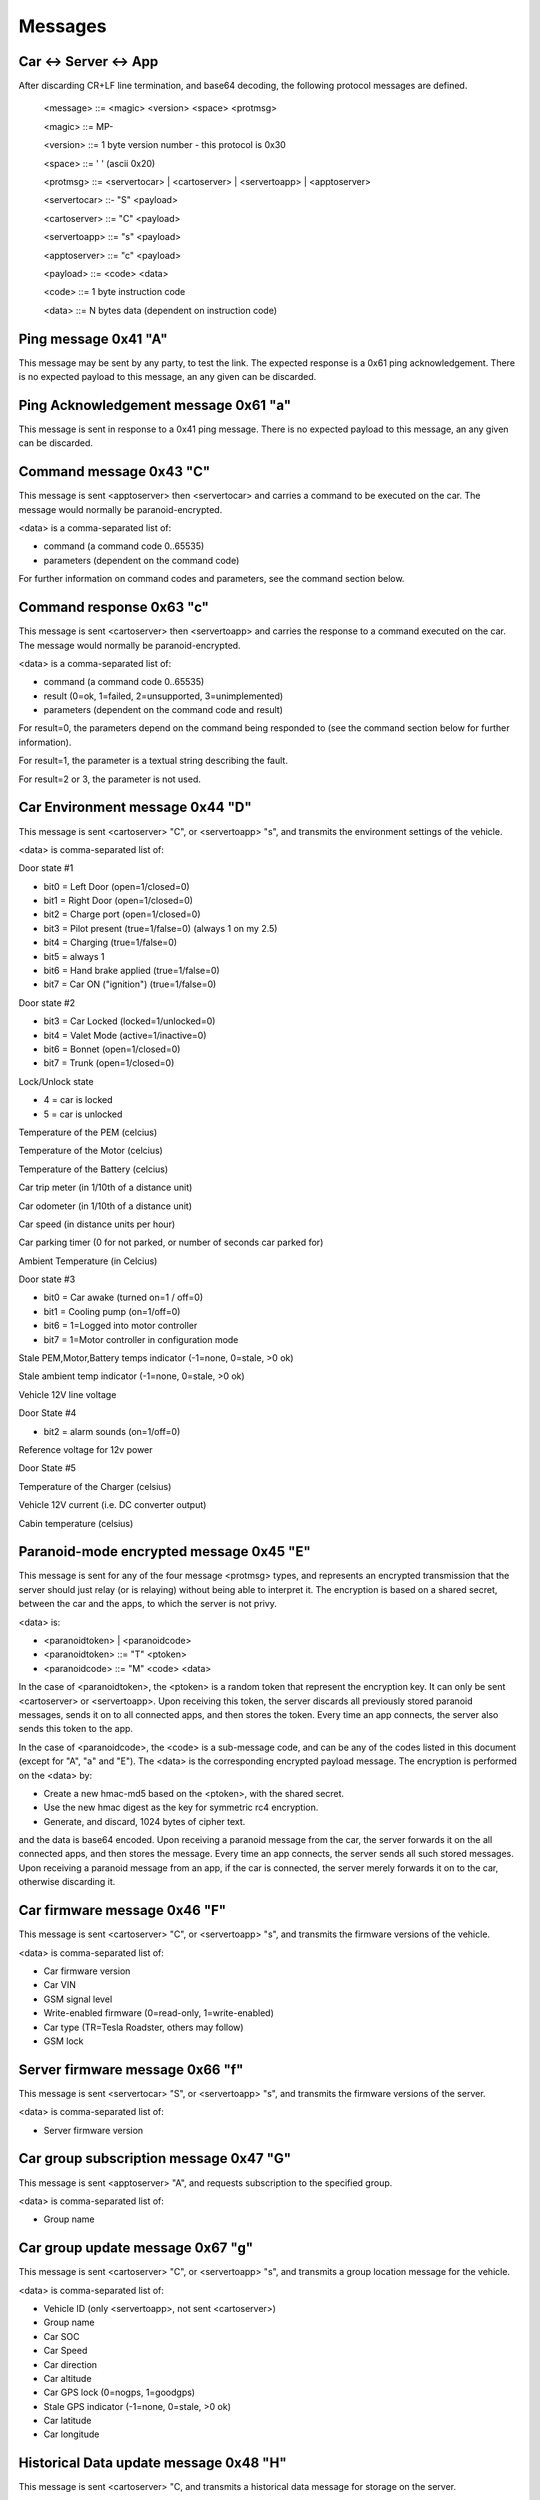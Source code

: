 ========
Messages
========

----------------------
Car <-> Server <-> App
----------------------

After discarding CR+LF line termination, and base64 decoding, the following protocol messages are defined.

  <message> ::= <magic> <version> <space> <protmsg>

  <magic> ::= MP-

  <version> ::= 1 byte version number - this protocol is 0x30
  
  <space> ::= ' ' (ascii 0x20)

  <protmsg> ::= <servertocar> | <cartoserver> | <servertoapp> | <apptoserver>

  <servertocar> ::- "S" <payload>

  <cartoserver> ::= "C" <payload>

  <servertoapp> ::= "s" <payload>

  <apptoserver> ::= "c" <payload>

  <payload> ::= <code> <data>

  <code> ::= 1 byte instruction code

  <data> ::= N bytes data (dependent on instruction code)

---------------------
Ping message 0x41 "A"
---------------------

This message may be sent by any party, to test the link. The expected response is a 0x61 ping acknowledgement. There is no expected payload to this message, an any given can be discarded.

-------------------------------------
Ping Acknowledgement message 0x61 "a"
-------------------------------------

This message is sent in response to a 0x41 ping message. There is no expected payload to this message, an any given can be discarded.

------------------------
Command message 0x43 "C"
------------------------

This message is sent <apptoserver> then <servertocar> and carries a command to be executed on the car. The message would normally be paranoid-encrypted.

<data> is a comma-separated list of:

* command (a command code 0..65535)
* parameters (dependent on the command code)

For further information on command codes and parameters, see the command section below.

-------------------------
Command response 0x63 "c"
-------------------------

This message is sent <cartoserver> then <servertoapp> and carries the response to a command executed on the car. The message would normally be paranoid-encrypted.

<data> is a comma-separated list of:

* command (a command code 0..65535)
* result (0=ok, 1=failed, 2=unsupported, 3=unimplemented)
* parameters (dependent on the command code and result)

For result=0, the parameters depend on the command being responded to (see the command section below for further information).

For result=1, the parameter is a textual string describing the fault.

For result=2 or 3, the parameter is not used.

--------------------------------
Car Environment message 0x44 "D"
--------------------------------

This message is sent <cartoserver> "C", or <servertoapp> "s", and transmits the environment settings of the vehicle.

<data> is comma-separated list of:

Door state #1

* bit0 = Left Door (open=1/closed=0)
* bit1 = Right Door (open=1/closed=0)
* bit2 = Charge port (open=1/closed=0)
* bit3 = Pilot present (true=1/false=0) (always 1 on my 2.5)
* bit4 = Charging (true=1/false=0)
* bit5 = always 1
* bit6 = Hand brake applied (true=1/false=0)
* bit7 = Car ON ("ignition") (true=1/false=0)

Door state #2

* bit3 = Car Locked (locked=1/unlocked=0)
* bit4 = Valet Mode (active=1/inactive=0)
* bit6 = Bonnet (open=1/closed=0)
* bit7 = Trunk (open=1/closed=0)

Lock/Unlock state

* 4 = car is locked
* 5 = car is unlocked

Temperature of the PEM (celcius)

Temperature of the Motor (celcius)

Temperature of the Battery (celcius)

Car trip meter (in 1/10th of a distance unit)

Car odometer (in 1/10th of a distance unit)

Car speed (in distance units per hour)

Car parking timer (0 for not parked, or number of seconds car parked for)

Ambient Temperature (in Celcius)

Door state #3

* bit0 = Car awake (turned on=1 / off=0)
* bit1 = Cooling pump (on=1/off=0)
* bit6 = 1=Logged into motor controller
* bit7 = 1=Motor controller in configuration mode

Stale PEM,Motor,Battery temps indicator (-1=none, 0=stale, >0 ok)

Stale ambient temp indicator (-1=none, 0=stale, >0 ok)

Vehicle 12V line voltage

Door State #4

* bit2 = alarm sounds (on=1/off=0)

Reference voltage for 12v power

Door State #5

Temperature of the Charger (celsius)

Vehicle 12V current (i.e. DC converter output)

Cabin temperature (celsius)

----------------------------------------
Paranoid-mode encrypted message 0x45 "E" 
----------------------------------------
This message is sent for any of the four message <protmsg> types, and represents an encrypted transmission that the server should just relay (or is relaying) without being able to interpret it. The encryption is based on a shared secret, between the car and the apps, to which the server is not privy.

<data> is:

* <paranoidtoken> | <paranoidcode>
* <paranoidtoken> ::= "T" <ptoken>
* <paranoidcode> ::= "M" <code> <data>

In the case of <paranoidtoken>, the <ptoken> is a random token that represent the encryption key. It can only be sent <cartoserver> or <servertoapp>. Upon receiving this token, the server discards all previously stored paranoid messages, sends it on to all connected apps, and then stores the token. Every time an app connects, the server also sends this token to the app.

In the case of <paranoidcode>, the <code> is a sub-message code, and can be any of the codes listed in this document (except for "A", "a" and "E"). The <data> is the corresponding encrypted payload message. The encryption is performed on the <data> by:

* Create a new hmac-md5 based on the <ptoken>, with the shared secret.
* Use the new hmac digest as the key for symmetric rc4 encryption.
* Generate, and discard, 1024 bytes of cipher text.

and the data is base64 encoded. Upon receiving a paranoid message from the car, the server forwards it on the all connected apps, and then stores the message. Every time an app connects, the server sends all such stored messages. Upon receiving a paranoid message from an app, if the car is connected, the server merely forwards it on to the car, otherwise discarding it.

-----------------------------
Car firmware message 0x46 "F"
-----------------------------

This message is sent <cartoserver> "C", or <servertoapp> "s", and transmits the firmware versions of the vehicle.

<data> is comma-separated list of:

* Car firmware version
* Car VIN
* GSM signal level
* Write-enabled firmware (0=read-only, 1=write-enabled)
* Car type (TR=Tesla Roadster, others may follow)
* GSM lock

--------------------------------
Server firmware message 0x66 "f"
--------------------------------

This message is sent <servertocar> "S", or <servertoapp> "s", and transmits the firmware versions of the server.

<data> is comma-separated list of:

* Server firmware version

---------------------------------------
Car group subscription message 0x47 "G"
---------------------------------------

This message is sent <apptoserver> "A", and requests subscription to the specified group.

<data> is comma-separated list of:

* Group name

---------------------------------
Car group update message 0x67 "g"
---------------------------------

This message is sent <cartoserver> "C", or <servertoapp> "s", and transmits a group location message for the vehicle.

<data> is comma-separated list of:

* Vehicle ID (only <servertoapp>, not sent <cartoserver>)
* Group name
* Car SOC
* Car Speed
* Car direction
* Car altitude
* Car GPS lock (0=nogps, 1=goodgps)
* Stale GPS indicator (-1=none, 0=stale, >0 ok)
* Car latitude
* Car longitude

---------------------------------------
Historical Data update message 0x48 "H"
---------------------------------------

This message is sent <cartoserver> "C, and transmits a historical data message for storage on the server.

<data> is comma-separated list of:

* type (unique storage class identification type)
* recordnumber (integer record number)
* lifetime (in seconds)
* data (a blob of data to be dealt with as the application requires)

The lifetime is specified in seconds, and indicates to the server the minimum time the vehicle expects the
server to retain the historical data for. Consideration should be made as to server storage and bandwidth requirements.

The type is composed of <vehicletype> - <class> - <property>

<Vehicletype> is the usual vehicle type, or '*' to indicate generic storage suitable for all vehicles.

<Class> is one of:

* PWR (power)
* ENG (engine)
* TRX (transmission)
* CHS (chassis)
* BDY (body)
* ELC (electrics)
* SAF (safety)
* SEC (security)
* CMF (comfort)
* ENT (entertainment)
* COM (communications)
* X** (unclassified and experimental, with ** replaced with 2 digits code)

<Property> is a property code, which the vehicle decides.

The server will timestamp the incoming historical records, and will set an expiry date of timestamp + <lifetime> seconds. The server will endeavor to retain the records for that time period, but may expend data earlier if necessary.

-------------------------------------------
Historical Data update+ack message 0x68 "h"
-------------------------------------------

This message is sent <cartoserver> "C", or <severtocar> "c", and transmits/acknowledges historical data message for storage on the server.

For <cartoserver>, the <data> is comma-separated list of:

* ackcode (an acknowledgement code)
* timediff (in seconds)
* type (unique storage class identification type)
* recordnumber (integer record number)
* lifetime (in seconds)
* data (a blob of data to be dealt with as the application requires)

The ackcode is a numeric acknowledgement code - if the server successfully receives the message, it will reply with "h" and this ackcode to acknowledge reception.

The timediff is the time difference, in seconds, to use when storing the record (e.g.; -3600 would indicate the record data is from one hour ago).

The lifetime is specified in seconds, and indicates to the server the minimum time the vehicle expects the server to retain
the historical data for. Consideration should be made as to server storage and bandwidth requirements.

For <servertocar>, the <data> is:

* ackcode (an acknowledgement code)

The <cartoserver> message sends the data to the server. The <servertocar> message acknowledges the data.

----------------------------------
Push notification message 0x50 "P"
----------------------------------

This message is sent <cartoserver> "C", or <servertoapp> "s". When used by the car, it requests the server to send a textual push notification alert message to all apps registered for this car. The <data> is 1 byte alert type followed by N bytes of textual message. The server will use this message to send the notification to any connected apps, and can also send via external mobile frameworks for unconnected apps.

---------------------------------------
Push notification subscription 0x70 "p"
---------------------------------------

This message is sent <apptoserver> A". It is used by app to register for push notifications, and is normally at the start of a connection. The <data> is made up of:

<appid>,<pushtype>,<pushkeytype>,<vehicleid>,<netpass>,<pushkeyvalue>

The server will verify the credentials for each vehicle, and store the required notification information.

Note: As of June 2020, only one vehicleid can be subscribed at a time. If multiple vehicles are
required, then they should each be subscribed in individual messages.

----------------------------------------
Server -> Server Record message 0x52 "R"
----------------------------------------

This message is sent <servertoserver> "S", and transmits an update to synchronized database table records.

Sub-type RV (Vehicle record): <data> is comma-separated list of:

* Vehicleid
* Owner
* Carpass
* v_server
* deleted
* changed

Sub-type RO (Owner record): <data> is comma-separated list of:

* Ownerid
* OwnerName
* OwnerMail
* PasswordHash
* OwnerStatus
* deleted
* changed

-----------------------------------------------------
Server -> Server Message Replication message 0x72 "r"
-----------------------------------------------------

This message is sent <servertoserver> "S", and replicates a message for a particular car.

<data> is comma-separated list of:

* vehicleid
* message code
* message data

--------------------------
Car state message 0x53 "S"
--------------------------

This message is sent <cartoserver> "C", or <servertoapp> "s", and transmits the last known status of the vehicle.

<data> is comma-separated list of:

* SOC
* Units ("M" for miles, "K" for kilometers)
* Line voltage
* Charge current (amps)
* Charge state (charging, topoff, done, prepare, heating, stopped)
* Charge mode (standard, storage, range, performance)
* Ideal range
* Estimated range
* Charge limit (amps)
* Charge duration (minutes)
* Charger B4 byte (tba)
* Charge energy consumed (1/10 kWh)
* Charge sub-state
* Charge state (as a number)
* Charge mode (as a number)
* Charge Timer mode (0=onplugin, 1=timer)
* Charge Timer start time
* Charge timer stale (-1=none, 0=stale, >0 ok)
* Vehicle CAC100 value (calculated amp hour capacity, in Ah)
* ACC: Mins remaining until car will be full
* ACC: Mins remaining until car reaches charge limit
* ACC: Configured range limit
* ACC: Configured SOC limit
* Cooldown: Car is cooling down (0=no, 1=yes)
* Cooldown: Lower limit for battery temperature
* Cooldown: Time limit (minutes) for cooldown
* ACC: charge time estimation for current charger capabilities (min.)
* Charge ETR for range limit (min.)
* Charge ETR for SOC limit (min.)
* Max ideal range
* Charge/plug type ID according to OpenChargeMaps.org connectiontypes (see http://api.openchargemap.io/v2/referencedata/)
* Charge power output (kW)
* Battery voltage (V)
* Battery SOH (state of health) (%)
* Charge power input (kW)
* Charger efficiency (%)

--------------------------------
Car update time message 0x53 "T"
--------------------------------

This message is sent <servertoapp> "s", and transmits the last known update time of the vehicle.

<data> is the number of seconds since the car last sent an update message

-----------------------------
Car location message 0x4C "L"
-----------------------------

This message is sent <cartoserver> "C" and transmits the last known location of the vehicle.

<data> is comma-separated list of:

* Latitude
* Longitude
* Car direction
* Car altitude
* Car GPS lock (0=nogps, 1=goodgps)
* Stale GPS indicator (-1=none, 0=stale, >0 ok)
* Car speed (in distance units per hour)
* Car trip meter (in 1/10th of a distance unit)
* Drive mode (car specific encoding of current drive mode)
* Battery power level (in kW, negative = charging)
* Energy used (in Wh)
* Energy recovered (in Wh)
* Inverter motor power (kW) (positive = output)
* Inverter efficiency (%)

---------------------------------
Car Capabilities message 0x56 "V"
---------------------------------

This message is sent <cartoserver> "C", or <servertoapp> "s", and transmits the vehicle capabilities. It was introduced with v2 of the protocol.

<data is comma-separated list of vehicle capabilities of the form:

* C<cmd> indicates vehicle support command <cmd>
* C<cmdL>-<cmdH> indicates vehicle will support all commands in the specified range

----------------------------------------
Car TPMS message 0x57 "W" (old/obsolete)
----------------------------------------

.. note:: Message "W" has been replaced by "Y" (see below) for OVMS V3.
  The V3 module will still send "W" messages along with "Y" for old clients for some time.
  Clients shall adapt to using "Y" if available ASAP, "W" messages will be removed from V3
  in the near future.

This message is sent <cartoserver> "C", or <servertoapp> "s", and transmits the last known TPMS values of the vehicle.

<data> is comma-separated list of:

* front-right wheel pressure (psi)
* front-right wheel temperature (celcius)
* rear-right wheel pressure (psi)
* rear-right wheel temperature (celcius)
* front-left wheel pressure (psi)
* front-left wheel temperature (celcius)
* rear-left wheel pressure (psi)
* rear-left wheel temperature (celcius)
* Stale TPMS indicator (-1=none, 0=stale, >0 ok)

-------------------------
Car TPMS message 0x59 "Y"
-------------------------

This message is sent <cartoserver> "C", or <servertoapp> "s", and transmits the last known TPMS values of the vehicle.

<data> is comma-separated list of:

* number of defined wheel names
* list of defined wheel names
* number of defined pressures
* list of defined pressures (kPa)
* pressures validity indicator (-1=undefined, 0=stale, 1=valid)
* number of defined temperatures
* list of defined temperatures (Celcius)
* temperatures validity indicator (-1=undefined, 0=stale, 1=valid)
* number of defined health states
* list of defined health states (Percent)
* health states validity indicator (-1=undefined, 0=stale, 1=valid)
* number of defined alert levels
* list of defined alert levels (0=none, 1=warning, 2=alert)
* alert levels validity indicator (-1=undefined, 0=stale, 1=valid)

.. note:: Pressures are transported in kPa now instead of the former PSI.
  To convert to PSI, multiply by 0.14503773773020923.

--------------------------------
Peer connection message 0x5A "Z"
--------------------------------

This message is sent <servertocar> or <servertoapp> to indicate the connection status of the peer (car for <servertoapp>, interactive apps for <servertocar>). It indicates how many peers are currently connected.

It is suggested that the car should use this to immediately report on, and to increase the report frequency of, status - in the case that one or more interactive Apps are connected and watching the car.

Batch client connections do not trigger any peer count change for the car, but they still receive the car peer status from the server.

<data> is:

* Number of peers connected, expressed as a decimal string
